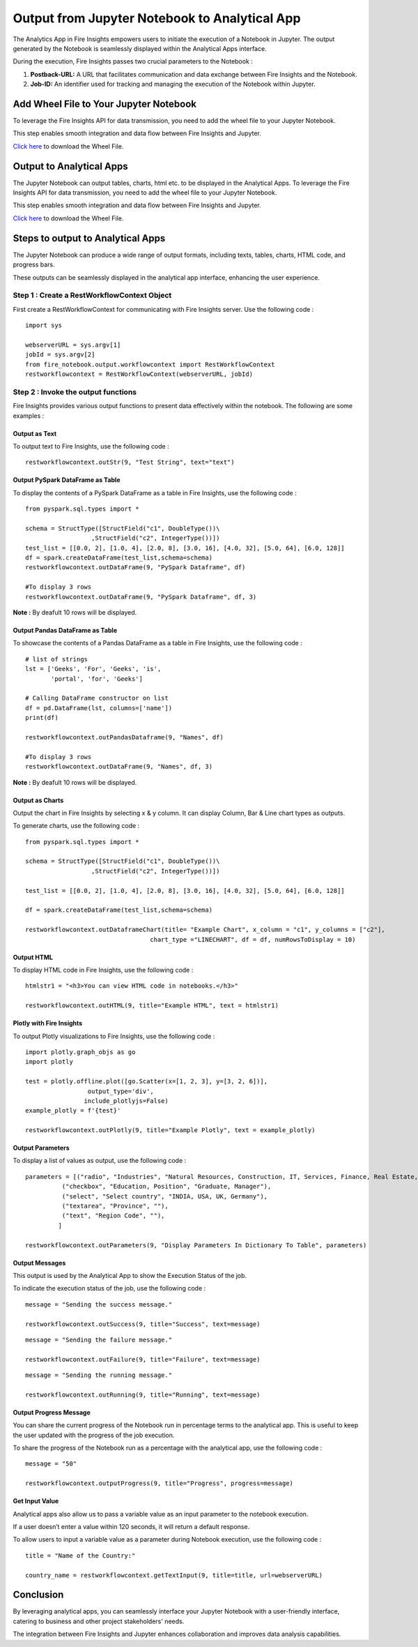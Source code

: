 Output from Jupyter Notebook to Analytical App
=========================

The Analytics App in Fire Insights empowers users to initiate the execution of a Notebook in Jupyter. The output generated by the Notebook is seamlessly displayed within the Analytical Apps interface. 

During the execution, Fire Insights passes two crucial parameters to the Notebook :

#. **Postback-URL:** A URL that facilitates communication and data exchange between Fire Insights and the Notebook.
#. **Job-ID:** An identifier used for tracking and managing the execution of the Notebook within Jupyter.

Add Wheel File to Your Jupyter Notebook
------------------

To leverage the Fire Insights API for data transmission, you need to add the wheel file to your Jupyter Notebook. 

This step enables smooth integration and data flow between Fire Insights and Jupyter.

`Click here <https://sparkflows-release.s3.amazonaws.com/fire/common/spark_3.2.1/fire_notebook-3.1.0-py3-none-any.whl>`_ to download the Wheel File.  

Output to Analytical Apps
----------------------------------

The Jupyter Notebook can output tables, charts, html etc. to be displayed in the Analytical Apps. To leverage the Fire Insights API for data transmission, you need to add the wheel file to your Jupyter Notebook. 

This step enables smooth integration and data flow between Fire Insights and Jupyter.

`Click here <https://sparkflows-release.s3.amazonaws.com/fire/common/spark_3.2.1/fire_notebook-3.1.0-py3-none-any.whl>`_ to download the Wheel File.  

Steps to output to Analytical Apps
---------------------

The Jupyter Notebook can produce a wide range of output formats, including texts, tables, charts, HTML code, and progress bars. 

These outputs can be seamlessly displayed in the analytical app interface, enhancing the user experience.

**Step 1 : Create a RestWorkflowContext Object**
+++++++++++++++++++++++++++++++++++++++++++

First create a RestWorkflowContext for communicating with Fire Insights server. Use the following code :
::

    import sys

    webserverURL = sys.argv[1]
    jobId = sys.argv[2]
    from fire_notebook.output.workflowcontext import RestWorkflowContext
    restworkflowcontext = RestWorkflowContext(webserverURL, jobId)


**Step 2 : Invoke the output functions**
+++++++++++++++++++++++++++++++++++++++

Fire Insights provides various output functions to present data effectively within the notebook. The following are some examples :

**Output as Text**
.................

To output text to Fire Insights, use the following code :
::

    restworkflowcontext.outStr(9, "Test String", text="text")


**Output PySpark DataFrame as Table**
...................................


To display the contents of a PySpark DataFrame as a table in Fire Insights, use the following code :
::
    
    from pyspark.sql.types import *

    schema = StructType([StructField("c1", DoubleType())\
                      ,StructField("c2", IntegerType())])
    test_list = [[0.0, 2], [1.0, 4], [2.0, 8], [3.0, 16], [4.0, 32], [5.0, 64], [6.0, 128]]
    df = spark.createDataFrame(test_list,schema=schema)
    restworkflowcontext.outDataFrame(9, "PySpark Dataframe", df)

    #To display 3 rows
    restworkflowcontext.outDataFrame(9, "PySpark Dataframe", df, 3)

**Note :** By deafult 10 rows will be displayed.

**Output Pandas DataFrame as Table**
..............


To showcase the contents of a Pandas DataFrame as a table in Fire Insights, use the following code :
::

    # list of strings
    lst = ['Geeks', 'For', 'Geeks', 'is',
           'portal', 'for', 'Geeks']

    # Calling DataFrame constructor on list
    df = pd.DataFrame(lst, columns=['name'])
    print(df)

    restworkflowcontext.outPandasDataframe(9, "Names", df)
    
    #To display 3 rows
    restworkflowcontext.outDataFrame(9, "Names", df, 3)

**Note :**  By deafult 10 rows will be displayed.

**Output as Charts**
...........

Output the chart in Fire Insights by selecting x & y column. It can display Column, Bar & Line chart types as outputs. 

To generate charts, use the following code :
::
    
    from pyspark.sql.types import *

    schema = StructType([StructField("c1", DoubleType())\
                      ,StructField("c2", IntegerType())])
    
    test_list = [[0.0, 2], [1.0, 4], [2.0, 8], [3.0, 16], [4.0, 32], [5.0, 64], [6.0, 128]]
    
    df = spark.createDataFrame(test_list,schema=schema)
    
    restworkflowcontext.outDataframeChart(title= "Example Chart", x_column = "c1", y_columns = ["c2"],
                                      chart_type ="LINECHART", df = df, numRowsToDisplay = 10)
 
 
**Output HTML**
.......


To display HTML code in Fire Insights, use the following code :
::
    
    htmlstr1 = "<h3>You can view HTML code in notebooks.</h3>"
 
    restworkflowcontext.outHTML(9, title="Example HTML", text = htmlstr1)
       
**Plotly with Fire Insights**
..........


To output Plotly visualizations to Fire Insights, use the following code :
::
    
    import plotly.graph_objs as go
    import plotly
    
    test = plotly.offline.plot([go.Scatter(x=[1, 2, 3], y=[3, 2, 6])], 
                     output_type='div', 
                    include_plotlyjs=False)
    example_plotly = f'{test}'
    
    restworkflowcontext.outPlotly(9, title="Example Plotly", text = example_plotly)
    
**Output Parameters**
..........

To display a list of values as output, use the following code :
::
    
    parameters = [("radio", "Industries", "Natural Resources, Construction, IT, Services, Finance, Real Estate, Others"), 
              ("checkbox", "Education, Position", "Graduate, Manager"),
              ("select", "Select country", "INDIA, USA, UK, Germany"),
              ("textarea", "Province", ""),
              ("text", "Region Code", ""),
             ]

    restworkflowcontext.outParameters(9, "Display Parameters In Dictionary To Table", parameters)

**Output Messages**
..........


This output is used by the Analytical App to show the Execution Status of the job. 

To indicate the execution status of the job, use the following code :


::

    message = "Sending the success message."
    
    restworkflowcontext.outSuccess(9, title="Success", text=message)
    
::

    message = "Sending the failure message."
    
    restworkflowcontext.outFailure(9, title="Failure", text=message)
    
::

    message = "Sending the running message."
    
    restworkflowcontext.outRunning(9, title="Running", text=message)
    
**Output Progress Message**
........


You can share the current progress of the Notebook run in percentage terms to the analytical app. This is useful to keep the user updated with the progress of the job execution.

To share the progress of the Notebook run as a percentage with the analytical app, use the following code :

::

    message = "50"
    
    restworkflowcontext.outputProgress(9, title="Progress", progress=message)


**Get Input Value**
.........

Analytical apps also allow us to pass a variable value as an input parameter to the notebook execution.

If a user doesn’t enter a value within 120 seconds, it will return a default response.

To allow users to input a variable value as a parameter during Notebook execution, use the following code :

::

    title = "Name of the Country:"
   
    country_name = restworkflowcontext.getTextInput(9, title=title, url=webserverURL)
    

Conclusion
---------------------

By leveraging analytical apps, you can seamlessly interface your Jupyter Notebook with a user-friendly interface, catering to business and other project stakeholders' needs. 

The integration between Fire Insights and Jupyter enhances collaboration and improves data analysis capabilities.
   


